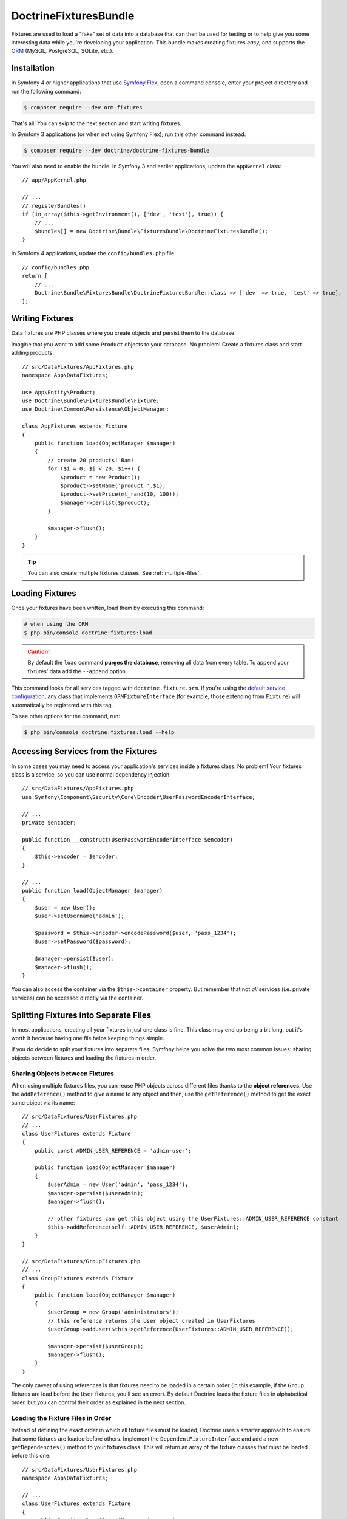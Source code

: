DoctrineFixturesBundle
======================

Fixtures are used to load a "fake" set of data into a database that can then
be used for testing or to help give you some interesting data while you're
developing your application. This bundle makes creating fixtures *easy*, and
supports the `ORM`_ (MySQL, PostgreSQL, SQLite, etc.).

Installation
------------

In Symfony 4 or higher applications that use `Symfony Flex`_, open a command
console, enter your project directory and run the following command:

.. code-block:: terminal

    $ composer require --dev orm-fixtures

That's all! You can skip to the next section and start writing fixtures.

In Symfony 3 applications (or when not using Symfony Flex), run this other
command instead:

.. code-block:: terminal

    $ composer require --dev doctrine/doctrine-fixtures-bundle

You will also need to enable the bundle. In Symfony 3 and earlier applications,
update the ``AppKernel`` class::

    // app/AppKernel.php

    // ...
    // registerBundles()
    if (in_array($this->getEnvironment(), ['dev', 'test'], true)) {
        // ...
        $bundles[] = new Doctrine\Bundle\FixturesBundle\DoctrineFixturesBundle();
    }

In Symfony 4 applications, update the ``config/bundles.php`` file::

    // config/bundles.php
    return [
        // ...
        Doctrine\Bundle\FixturesBundle\DoctrineFixturesBundle::class => ['dev' => true, 'test' => true],
    ];

Writing Fixtures
----------------

Data fixtures are PHP classes where you create objects and persist them to the
database.

Imagine that you want to add some ``Product`` objects to your database. No problem!
Create a fixtures class and start adding products::

    // src/DataFixtures/AppFixtures.php
    namespace App\DataFixtures;

    use App\Entity\Product;
    use Doctrine\Bundle\FixturesBundle\Fixture;
    use Doctrine\Common\Persistence\ObjectManager;

    class AppFixtures extends Fixture
    {
        public function load(ObjectManager $manager)
        {
            // create 20 products! Bam!
            for ($i = 0; $i < 20; $i++) {
                $product = new Product();
                $product->setName('product '.$i);
                $product->setPrice(mt_rand(10, 100));
                $manager->persist($product);
            }

            $manager->flush();
        }
    }

.. tip::

    You can also create multiple fixtures classes. See :ref:`multiple-files`.

Loading Fixtures
----------------

Once your fixtures have been written, load them by executing this command:

.. code-block:: terminal

    # when using the ORM
    $ php bin/console doctrine:fixtures:load

.. caution::

    By default the ``load`` command **purges the database**, removing all data
    from every table. To append your fixtures' data add the ``--append`` option.

This command looks for all services tagged with ``doctrine.fixture.orm``. If you're
using the `default service configuration`_, any class that implements ``ORMFixtureInterface``
(for example, those extending from ``Fixture``) will automatically be registered
with this tag.

To see other options for the command, run:

.. code-block:: terminal

    $ php bin/console doctrine:fixtures:load --help

Accessing Services from the Fixtures
------------------------------------

In some cases you may need to access your application's services inside a fixtures
class. No problem! Your fixtures class is a service, so you can use normal dependency
injection::

    // src/DataFixtures/AppFixtures.php
    use Symfony\Component\Security\Core\Encoder\UserPasswordEncoderInterface;

    // ...
    private $encoder;

    public function __construct(UserPasswordEncoderInterface $encoder)
    {
        $this->encoder = $encoder;
    }

    // ...
    public function load(ObjectManager $manager)
    {
        $user = new User();
        $user->setUsername('admin');

        $password = $this->encoder->encodePassword($user, 'pass_1234');
        $user->setPassword($password);

        $manager->persist($user);
        $manager->flush();
    }

You can also access the container via the ``$this->container`` property.
But remember that not *all* services (i.e. private services) can be accessed
directly via the container.

.. _multiple-files:

Splitting Fixtures into Separate Files
--------------------------------------

In most applications, creating all your fixtures in just one class is fine.
This class may end up being a bit long, but it's worth it because having one
file helps keeping things simple.

If you do decide to split your fixtures into separate files, Symfony helps you
solve the two most common issues: sharing objects between fixtures and loading
the fixtures in order.

Sharing Objects between Fixtures
~~~~~~~~~~~~~~~~~~~~~~~~~~~~~~~~

When using multiple fixtures files, you can reuse PHP objects across different
files thanks to the **object references**. Use the ``addReference()`` method to
give a name to any object and then, use the ``getReference()`` method to get the
exact same object via its name::

    // src/DataFixtures/UserFixtures.php
    // ...
    class UserFixtures extends Fixture
    {
        public const ADMIN_USER_REFERENCE = 'admin-user';

        public function load(ObjectManager $manager)
        {
            $userAdmin = new User('admin', 'pass_1234');
            $manager->persist($userAdmin);
            $manager->flush();

            // other fixtures can get this object using the UserFixtures::ADMIN_USER_REFERENCE constant
            $this->addReference(self::ADMIN_USER_REFERENCE, $userAdmin);
        }
    }

    // src/DataFixtures/GroupFixtures.php
    // ...
    class GroupFixtures extends Fixture
    {
        public function load(ObjectManager $manager)
        {
            $userGroup = new Group('administrators');
            // this reference returns the User object created in UserFixtures
            $userGroup->addUser($this->getReference(UserFixtures::ADMIN_USER_REFERENCE));

            $manager->persist($userGroup);
            $manager->flush();
        }
    }

The only caveat of using references is that fixtures need to be loaded in a
certain order (in this example, if the ``Group`` fixtures are load before the
``User`` fixtures, you'll see an error). By default Doctrine loads the fixture
files in alphabetical order, but you can control their order as explained in the
next section.

Loading the Fixture Files in Order
~~~~~~~~~~~~~~~~~~~~~~~~~~~~~~~~~~

Instead of defining the exact order in which all fixture files must be loaded,
Doctrine uses a smarter approach to ensure that some fixtures are loaded before
others. Implement the ``DependentFixtureInterface`` and add a new
``getDependencies()`` method to your fixtures class. This will return
an array of the fixture classes that must be loaded before this one::

    // src/DataFixtures/UserFixtures.php
    namespace App\DataFixtures;

    // ...
    class UserFixtures extends Fixture
    {
        public function load(ObjectManager $manager)
        {
            // ...
        }
    }

    // src/DataFixtures/GroupFixtures.php
    namespace App\DataFixtures;
    // ...
    use App\DataFixtures\UserFixtures;
    use Doctrine\Common\DataFixtures\DependentFixtureInterface;

    class GroupFixtures extends Fixture implements DependentFixtureInterface
    {
        public function load(ObjectManager $manager)
        {
            // ...
        }

        public function getDependencies()
        {
            return array(
                UserFixtures::class,
            );
        }
    }

Fixture Groups: Only Executing Some Fixtures
--------------------------------------------

By default, *all* of your fixture classes are executed. If you only want
to execute *some* of your fixture classes, you can organize them into
groups.

The simplest way to organize a fixture class into a group is to
make your fixture implement ``FixtureGroupInterface``:

.. code-block:: diff

    // src/DataFixtures/UserFixtures.php

    + use Doctrine\Bundle\FixturesBundle\FixtureGroupInterface;

    - class UserFixtures extends Fixture
    + class UserFixtures extends Fixture implements FixtureGroupInterface
    {
        // ...

    +     public static function getGroups(): array
    +     {
    +         return ['group1', 'group2'];
    +     }
    }

To execute all of your fixtures for a given group, pass the ``--group``
option:

.. code-block:: terminal

    $ php bin/console doctrine:fixtures:load --group=group1

    # or to execute multiple groups
    $ php bin/console doctrine:fixtures:load --group=group1 --group=group2

Alternatively, instead of implementing the ``FixtureGroupInterface``,
you can also tag your service with ``doctrine.fixture.orm`` and add
an extra ``group`` option set to a group your fixture should belong to.

Regardless of groups defined in the fixture or the service definition, the
fixture loader always adds the short name of the class as a separate group so
you can load a single fixture at a time. In the example above, you can load the
fixture using the ``UserFixtures`` group:

.. code-block:: terminal

    $ php bin/console doctrine:fixtures:load --group=UserFixtures

Excluding tables: Not purging certain tables
--------------------------------------------

By default, *all* database tables are purged/truncated. If you want to exclude
certain tables from this behaviour, you can exclude them with the
``--exclude-table`` option:

.. code-block:: terminal

    $ php bin/console doctrine:fixtures:load --exclude-table=table1

    # or to exclude multiple tables
    $ php bin/console doctrine:fixtures:load --exclude-table=table1 --exclude-table=table2

.. _`ORM`: https://symfony.com/doc/current/doctrine.html
.. _`installation chapter`: https://getcomposer.org/doc/00-intro.md
.. _`Symfony Flex`: https://symfony.com/doc/current/setup/flex.html
.. _`default service configuration`: https://symfony.com/doc/current/service_container.html#service-container-services-load-example
